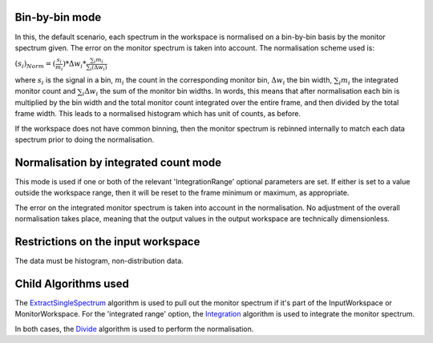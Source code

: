 Bin-by-bin mode
~~~~~~~~~~~~~~~

In this, the default scenario, each spectrum in the workspace is
normalised on a bin-by-bin basis by the monitor spectrum given. The
error on the monitor spectrum is taken into account. The normalisation
scheme used is:

:math:`(s_i)_{Norm}=(\frac{s_i}{m_i})*\Delta w_i*\frac{\sum_i{m_i}}{\sum_i(\Delta w_i)}`

where :math:`s_i` is the signal in a bin, :math:`m_i` the count in the
corresponding monitor bin, :math:`\Delta w_i` the bin width,
:math:`\sum_i{m_i}` the integrated monitor count and
:math:`\sum_i{\Delta w_i}` the sum of the monitor bin widths. In words,
this means that after normalisation each bin is multiplied by the bin
width and the total monitor count integrated over the entire frame, and
then divided by the total frame width. This leads to a normalised
histogram which has unit of counts, as before.

If the workspace does not have common binning, then the monitor spectrum
is rebinned internally to match each data spectrum prior to doing the
normalisation.

Normalisation by integrated count mode
~~~~~~~~~~~~~~~~~~~~~~~~~~~~~~~~~~~~~~

This mode is used if one or both of the relevant 'IntegrationRange'
optional parameters are set. If either is set to a value outside the
workspace range, then it will be reset to the frame minimum or maximum,
as appropriate.

The error on the integrated monitor spectrum is taken into account in
the normalisation. No adjustment of the overall normalisation takes
place, meaning that the output values in the output workspace are
technically dimensionless.

Restrictions on the input workspace
~~~~~~~~~~~~~~~~~~~~~~~~~~~~~~~~~~~

The data must be histogram, non-distribution data.

Child Algorithms used
~~~~~~~~~~~~~~~~~~~~~

The `ExtractSingleSpectrum <ExtractSingleSpectrum>`__ algorithm is used
to pull out the monitor spectrum if it's part of the InputWorkspace or
MonitorWorkspace. For the 'integrated range' option, the
`Integration <Integration>`__ algorithm is used to integrate the monitor
spectrum.

In both cases, the `Divide <Divide>`__ algorithm is used to perform the
normalisation.
